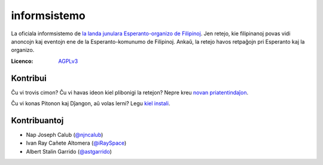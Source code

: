 informsistemo
=============

.. image:: https://img.shields.io/badge/Esperanto-jes-green.svg
     :target: https://eo.wikipedia.org/wiki/Esperanto
     :alt: Esperanto

.. image:: https://img.shields.io/badge/licenco-GNU_AGPLv3-blue.svg
     :target: https://www.gnu.org/licenses/agpl-3.0.html
     :alt: GNU AGPLv3

.. image:: https://img.shields.io/twitter/url/http/shields.io.svg?style=social
     :target: https://twitter.com/FEJ_PH
     :alt: Twitter URL

La oficiala informsistemo de `la landa junulara Esperanto-organizo de Filipinoj`_. Jen retejo, kie filipinanoj povas vidi anoncojn kaj eventojn ene de la Esperanto-komunumo de Filipinoj. Ankaŭ, la retejo havos retpaĝojn pri Esperanto kaj la organizo.

.. _`la landa junulara Esperanto-organizo de Filipinoj`: https://www.facebook.com/FilipinaEsperantoJunularo

:Licenco: AGPLv3_

.. _AGPLv3: LICENSE

Kontribui
---------

Ĉu vi trovis cimon? Ĉu vi havas ideon kiel plibonigi la retejon? Nepre kreu `novan priatentindaĵon`_.

Ĉu vi konas Pitonon kaj Dĵangon, aŭ volas lerni? Legu `kiel instali`_.

.. _`novan priatentindaĵon`: https://github.com/esperantoph/informsistemo/issues/new
.. _`kiel instali`: INSTALL.rst

Kontribuantoj
-------------

* Nap Joseph Calub (`@njncalub`_)
* Ivan Ray Cañete Altomera (`@iRaySpace`_)
* Albert Stalin Garrido (`@astgarrido`_)

.. _`@njncalub`: https://github.com/njncalub
.. _`@iRaySpace`: https://github.com/iRaySpace
.. _`@astgarrido`: https://github.com/astgarrido
